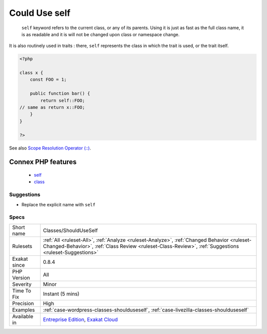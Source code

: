 .. _classes-shoulduseself:

.. _could-use-self:

Could Use self
++++++++++++++

  ``self`` keyword refers to the current class, or any of its parents. Using it is just as fast as the full class name, it is as readable and it is will not be changed upon class or namespace change.

It is also routinely used in traits : there, ``self`` represents the class in which the trait is used, or the trait itself.

.. code-block:: php
   
   <?php
   
   class x {
       const FOO = 1;
       
       public function bar() {
           return self::FOO;
   // same as return x::FOO;
       }
   }
   
   ?>

See also `Scope Resolution Operator (::) <https://www.php.net/manual/en/language.oop5.paamayim-nekudotayim.php>`_.

Connex PHP features
-------------------

  + `self <https://php-dictionary.readthedocs.io/en/latest/dictionary/self.ini.html>`_
  + `class <https://php-dictionary.readthedocs.io/en/latest/dictionary/class.ini.html>`_


Suggestions
___________

* Replace the explicit name with ``self``




Specs
_____

+--------------+------------------------------------------------------------------------------------------------------------------------------------------------------------------------------------------------------+
| Short name   | Classes/ShouldUseSelf                                                                                                                                                                                |
+--------------+------------------------------------------------------------------------------------------------------------------------------------------------------------------------------------------------------+
| Rulesets     | :ref:`All <ruleset-All>`, :ref:`Analyze <ruleset-Analyze>`, :ref:`Changed Behavior <ruleset-Changed-Behavior>`, :ref:`Class Review <ruleset-Class-Review>`, :ref:`Suggestions <ruleset-Suggestions>` |
+--------------+------------------------------------------------------------------------------------------------------------------------------------------------------------------------------------------------------+
| Exakat since | 0.8.4                                                                                                                                                                                                |
+--------------+------------------------------------------------------------------------------------------------------------------------------------------------------------------------------------------------------+
| PHP Version  | All                                                                                                                                                                                                  |
+--------------+------------------------------------------------------------------------------------------------------------------------------------------------------------------------------------------------------+
| Severity     | Minor                                                                                                                                                                                                |
+--------------+------------------------------------------------------------------------------------------------------------------------------------------------------------------------------------------------------+
| Time To Fix  | Instant (5 mins)                                                                                                                                                                                     |
+--------------+------------------------------------------------------------------------------------------------------------------------------------------------------------------------------------------------------+
| Precision    | High                                                                                                                                                                                                 |
+--------------+------------------------------------------------------------------------------------------------------------------------------------------------------------------------------------------------------+
| Examples     | :ref:`case-wordpress-classes-shoulduseself`, :ref:`case-livezilla-classes-shoulduseself`                                                                                                             |
+--------------+------------------------------------------------------------------------------------------------------------------------------------------------------------------------------------------------------+
| Available in | `Entreprise Edition <https://www.exakat.io/entreprise-edition>`_, `Exakat Cloud <https://www.exakat.io/exakat-cloud/>`_                                                                              |
+--------------+------------------------------------------------------------------------------------------------------------------------------------------------------------------------------------------------------+


